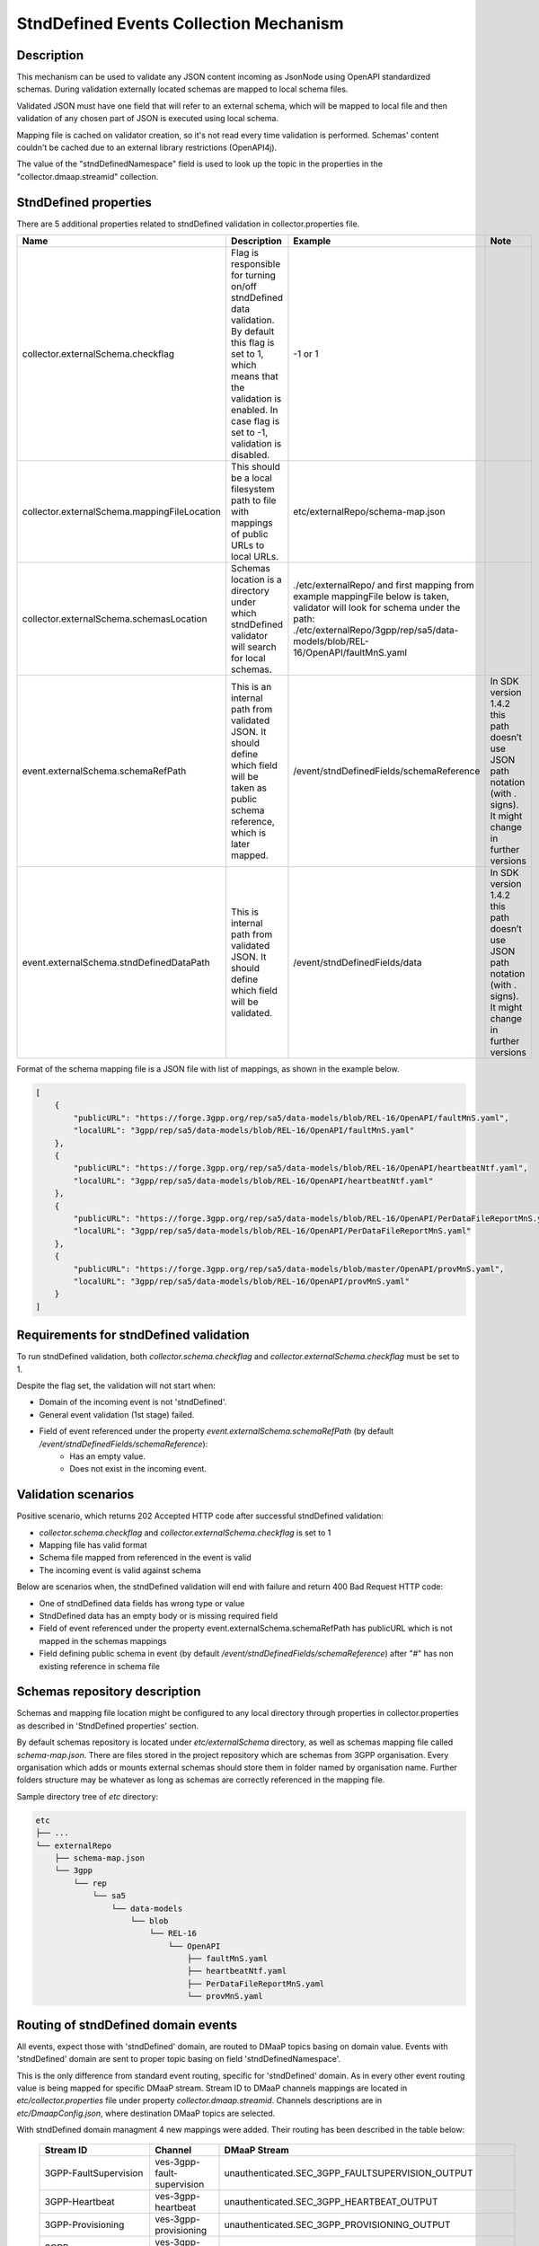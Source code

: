 .. This work is licensed under a Creative Commons Attribution 4.0 International License.
.. http://creativecommons.org/licenses/by/4.0

StndDefined Events Collection Mechanism
=======================================

Description
-----------

This mechanism can be used to validate any JSON content incoming as JsonNode using OpenAPI standardized schemas.
During validation externally located schemas are mapped to local schema files.

Validated JSON must have one field that will refer to an external schema, which will be mapped to local file and then
validation of any chosen part of JSON is executed using local schema.

Mapping file is cached on validator creation, so it's not read every time validation is performed.
Schemas' content couldn't be cached due to an external library restrictions (OpenAPI4j).

The value of the "stndDefinedNamespace" field is used to look up the topic in the properties
in the "collector.dmaap.streamid" collection.

StndDefined properties
----------------------

There are 5 additional properties related to stndDefined validation in collector.properties file.

+----------------------------------------------+--------------------------------------------------------------------------------+--------------------------------------------------------------------------------+-------------------------------------------------------------------------------+
| Name                                         | Description                                                                    | Example                                                                        | Note                                                                          |
+==============================================+================================================================================+================================================================================+===============================================================================+
| collector.externalSchema.checkflag           | Flag is responsible for turning on/off stndDefined data validation.            | -1 or 1                                                                        |                                                                               |
|                                              | By default this flag is set to 1, which means that the validation is enabled.  |                                                                                |                                                                               |
|                                              | In case flag is set to -1, validation is disabled.                             |                                                                                |                                                                               |
+----------------------------------------------+--------------------------------------------------------------------------------+--------------------------------------------------------------------------------+-------------------------------------------------------------------------------+
| collector.externalSchema.mappingFileLocation | This should be a local filesystem path to file with mappings of public URLs    | etc/externalRepo/schema-map.json                                               |                                                                               |
|                                              | to local URLs.                                                                 |                                                                                |                                                                               |
+----------------------------------------------+--------------------------------------------------------------------------------+--------------------------------------------------------------------------------+-------------------------------------------------------------------------------+
| collector.externalSchema.schemasLocation     | Schemas location is a directory under which stndDefined validator will search  | ./etc/externalRepo/ and first mapping from example mappingFile below is taken, |                                                                               |
|                                              | for local schemas.                                                             | validator will look for schema under the path:                                 |                                                                               |
|                                              |                                                                                | ./etc/externalRepo/3gpp/rep/sa5/data-models/blob/REL-16/OpenAPI/faultMnS.yaml  |                                                                               |
+----------------------------------------------+--------------------------------------------------------------------------------+--------------------------------------------------------------------------------+-------------------------------------------------------------------------------+
| event.externalSchema.schemaRefPath           | This is an internal path from validated JSON. It should define which field     | /event/stndDefinedFields/schemaReference                                       | In SDK version 1.4.2 this path doesn’t use JSON path notation (with . signs). |
|                                              | will be taken as public schema reference, which is later mapped.               |                                                                                | It might change in further versions                                           |
+----------------------------------------------+--------------------------------------------------------------------------------+--------------------------------------------------------------------------------+-------------------------------------------------------------------------------+
| event.externalSchema.stndDefinedDataPath     | This is internal path from validated JSON.                                     | /event/stndDefinedFields/data                                                  | In SDK version 1.4.2 this path doesn’t use JSON path notation (with . signs). |
|                                              | It should define which field will be validated.                                |                                                                                | It might change in further versions                                           |
+----------------------------------------------+--------------------------------------------------------------------------------+--------------------------------------------------------------------------------+-------------------------------------------------------------------------------+

Format of the schema mapping file is a JSON file with list of mappings, as shown in the example below.

.. code-block:: json

    [
        {
            "publicURL": "https://forge.3gpp.org/rep/sa5/data-models/blob/REL-16/OpenAPI/faultMnS.yaml",
            "localURL": "3gpp/rep/sa5/data-models/blob/REL-16/OpenAPI/faultMnS.yaml"
        },
        {
            "publicURL": "https://forge.3gpp.org/rep/sa5/data-models/blob/REL-16/OpenAPI/heartbeatNtf.yaml",
            "localURL": "3gpp/rep/sa5/data-models/blob/REL-16/OpenAPI/heartbeatNtf.yaml"
        },
        {
            "publicURL": "https://forge.3gpp.org/rep/sa5/data-models/blob/REL-16/OpenAPI/PerDataFileReportMnS.yaml",
            "localURL": "3gpp/rep/sa5/data-models/blob/REL-16/OpenAPI/PerDataFileReportMnS.yaml"
        },
        {
            "publicURL": "https://forge.3gpp.org/rep/sa5/data-models/blob/master/OpenAPI/provMnS.yaml",
            "localURL": "3gpp/rep/sa5/data-models/blob/REL-16/OpenAPI/provMnS.yaml"
        }
    ]


Requirements for stndDefined validation
---------------------------------------

To run stndDefined validation, both *collector.schema.checkflag* and *collector.externalSchema.checkflag* must be set to 1.

Despite the flag set, the validation will not start when:

- Domain of the incoming event is not 'stndDefined'.
- General event validation (1st stage) failed.
- Field of event referenced under the property *event.externalSchema.schemaRefPath* (by default */event/stndDefinedFields/schemaReference*):
    - Has an empty value.
    - Does not exist in the incoming event.

Validation scenarios
--------------------

Positive scenario, which returns 202 Accepted HTTP code after successful stndDefined validation:

- *collector.schema.checkflag* and *collector.externalSchema.checkflag* is set to 1
- Mapping file has valid format
- Schema file mapped from referenced in the event is valid
- The incoming event is valid against schema

Below are scenarios when, the stndDefined validation will end with failure and return 400 Bad Request HTTP code:

- One of stndDefined data fields has wrong type or value
- StndDefined data has an empty body or is missing required field
- Field of event referenced under the property event.externalSchema.schemaRefPath has publicURL which is not mapped in the schemas mappings
- Field defining public schema in event (by default */event/stndDefinedFields/schemaReference*) after "#" has non existing reference in schema file

Schemas repository description
------------------------------

Schemas and mapping file location might be configured to any local directory through properties in collector.properties
as described in 'StndDefined properties' section.

By default schemas repository is located under *etc/externalSchema* directory, as well as schemas mapping file called
*schema-map.json*. There are files stored in the project repository which are schemas from 3GPP organisation. Every
organisation which adds or mounts external schemas should store them in folder named by organisation
name. Further folders structure may be whatever as long as schemas are correctly referenced in the mapping file.

Sample directory tree of *etc* directory:

.. code-block:: text

    etc
    ├── ...
    └── externalRepo
        ├── schema-map.json
        └── 3gpp
            └── rep
                └── sa5
                    └── data-models
                        └── blob
                            └── REL-16
                                └── OpenAPI
                                    ├── faultMnS.yaml
                                    ├── heartbeatNtf.yaml
                                    ├── PerDataFileReportMnS.yaml
                                    └── provMnS.yaml

Routing of stndDefined domain events
------------------------------------

All events, expect those with 'stndDefined' domain, are routed to DMaaP topics basing on domain value. Events with
'stndDefined' domain are sent to proper topic basing on field 'stndDefinedNamespace'.

This is the only difference from standard event routing, specific for 'stndDefined' domain. As in every other event
routing value is being mapped for specific DMaaP stream. Stream ID to DMaaP channels mappings are located in
*etc/collector.properties* file under property *collector.dmaap.streamid*. Channels descriptions are in
*etc/DmaapConfig.json*, where destination DMaaP topics are selected.

With stndDefined domain managment 4 new mappings were added. Their routing has been described in the table below:

    +---------------------------+--------------------------------+------------------------------------------------------+
    | Stream ID                 | Channel                        | DMaaP Stream                                         |
    +===========================+================================+======================================================+
    | 3GPP-FaultSupervision     | ves-3gpp-fault-supervision     | unauthenticated.SEC_3GPP_FAULTSUPERVISION_OUTPUT     |
    +---------------------------+--------------------------------+------------------------------------------------------+
    | 3GPP-Heartbeat            | ves-3gpp-heartbeat             | unauthenticated.SEC_3GPP_HEARTBEAT_OUTPUT            |
    +---------------------------+--------------------------------+------------------------------------------------------+
    | 3GPP-Provisioning         | ves-3gpp-provisioning          | unauthenticated.SEC_3GPP_PROVISIONING_OUTPUT         |
    +---------------------------+--------------------------------+------------------------------------------------------+
    | 3GPP-PerformanceAssurance | ves-3gpp-performance-assurance | unauthenticated.SEC_3GPP_PERFORMANCEASSURANCE_OUTPUT |
    +---------------------------+--------------------------------+------------------------------------------------------+


Error scenarios behaviour
-------------------------

There are few error scenarios described in 'Validation scenarios' section. This section will describe user point of view
of VES Collector behaviour when they happen. Messages returned as HTTP response contain data described below for each
scenario.

1. StndDefined fields validation related errors

1.1. Schema file referred under the path from property *event.externalSchema.schemaRefPath* (by default */event/stndDefinedFields/schemaReference*) not present in the schema repository.

    +---------------------+------------------------------------------------------------------+
    | Property Name       | Property Description                                             |
    +=====================+==================================================================+
    | MessageId           | SVC2004                                                          |
    +---------------------+------------------------------------------------------------------+
    | Text                | "Invalid input value for %1 %2: %3"                              |
    +---------------------+------------------------------------------------------------------+
    | Variables           | %1 – “attribute”                                                 |
    |                     | %2 – "event.stndDefinedFields.schemaReference"                   |
    |                     | %3 – "Referred external schema not present in schema repository" |
    +---------------------+------------------------------------------------------------------+
    | HTTP status code(s) | 400 Bad request                                                  |
    +---------------------+------------------------------------------------------------------+

1.2. File referred under the path from property *event.externalSchema.schemaRefPath* (by default */event/stndDefinedFields/schemaReference*) exists, but internal reference (part of URL after #) is incorrect.

    +---------------------+-----------------------------------------------------------------------------------------------------------------------------------+
    | Property Name       | Property Description                                                                                                              |
    +=====================+===================================================================================================================================+
    | MessageId           | SVC2000                                                                                                                           |
    +---------------------+-----------------------------------------------------------------------------------------------------------------------------------+
    | Text                | The following service error occurred: %1. Error code is %2                                                                        |
    +---------------------+-----------------------------------------------------------------------------------------------------------------------------------+
    | Variables           | %1 - "event.stndDefinedFields.schemaReference value does not correspond to any external event schema file in externalSchema repo" |
    |                     | %2 - "400"                                                                                                                        |
    +---------------------+-----------------------------------------------------------------------------------------------------------------------------------+
    | HTTP status code(s) | 400 Bad request                                                                                                                   |
    +---------------------+-----------------------------------------------------------------------------------------------------------------------------------+

1.3. StndDefined validation executed, but event contents do not validate with referenced schema.

    +---------------------+---------------------------------------------------------------------------------------------+
    | Property Name       | Property Description                                                                        |
    +=====================+=============================================================================================+
    | MessageId           | SVC2000                                                                                     |
    +---------------------+---------------------------------------------------------------------------------------------+
    | Text                | The following service error occurred: %1. Error code is %2                                  |
    +---------------------+---------------------------------------------------------------------------------------------+
    | Variables           | %1 - "event.stndDefinedFields.data invalid against event.stndDefinedFields.schemaReference" |
    |                     | %2 - "400"                                                                                  |
    +---------------------+---------------------------------------------------------------------------------------------+
    | HTTP status code(s) | 400 Bad request                                                                             |
    +---------------------+---------------------------------------------------------------------------------------------+

2. Problems with routing of stndDefined domain.

2.1. StndDefinedNamespace field not received in the incoming event.

    +---------------------+-----------------------------------------------------+
    | Property Name       | Property Description                                |
    +=====================+=====================================================+
    | MessageId           | SVC2006                                             |
    +---------------------+-----------------------------------------------------+
    | Text                | Mandatory input %1 %2 is missing from request       |
    +---------------------+-----------------------------------------------------+
    | Variables           | %1 – “attribute”                                    |
    |                     | %2 – "event.commonEventHeader.stndDefinedNamespace" |
    +---------------------+-----------------------------------------------------+
    | HTTP status code(s) | 400 Bad Request                                     |
    +---------------------+-----------------------------------------------------+

2.2. StndDefinedNamespace field present, but value is empty.

    +---------------------+-----------------------------------------------------+
    | Property Name       | Property Description                                |
    +=====================+=====================================================+
    | MessageId           | SVC2006                                             |
    +---------------------+-----------------------------------------------------+
    | Text                | Mandatory input %1 %2 is empty in request           |
    +---------------------+-----------------------------------------------------+
    | Variables           | %1 – “attribute”                                    |
    |                     | %2 – "event.commonEventHeader.stndDefinedNamespace" |
    +---------------------+-----------------------------------------------------+
    | HTTP status code(s) | 400 Bad Request                                     |
    +---------------------+-----------------------------------------------------+

2.3. StndDefinedNamespace field present, but value doesn't match any stream ID mapping.

    +---------------------+-------------------------------------------------------------------------------------------------------------------------------------------+
    | Property Name       | Property Description                                                                                                                      |
    +=====================+===========================================================================================================================================+
    | MessageId           | SVC2004                                                                                                                                   |
    +---------------------+-------------------------------------------------------------------------------------------------------------------------------------------+
    | Text                | "Invalid input value for %1 %2: %3"                                                                                                       |
    +---------------------+-------------------------------------------------------------------------------------------------------------------------------------------+
    | Variables           | %1 – “attribute”                                                                                                                          |
    |                     | %2 – "event.commonEventHeader.stndDefinedNamespace"                                                                                       |
    |                     | %3 – "stndDefinedNamespace received not present in VES Collector routing configuration. Unable to route event to appropriate DMaaP topic" |
    +---------------------+-------------------------------------------------------------------------------------------------------------------------------------------+
    | HTTP status code(s) | 400 Bad request                                                                                                                           |
    +---------------------+-------------------------------------------------------------------------------------------------------------------------------------------+



